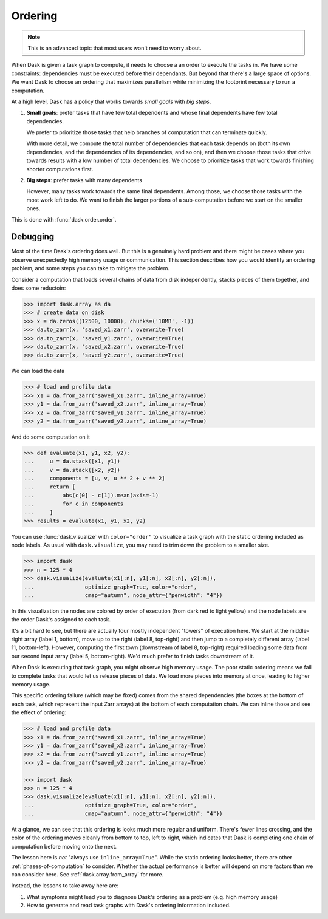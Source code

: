 .. _order:

Ordering
========

.. note::

   This is an advanced topic that most users won't need to worry about.

When Dask is given a task graph to compute, it needs to choose a an order to
execute the tasks in. We have some constraints: dependencies must be executed
before their dependants. But beyond that there's a large space of options. We
want Dask to choose an ordering that maximizes parallelism while minimizing
the footprint necessary to run a computation.

At a high level, Dask has a policy that works towards *small goals* with *big steps*.

1.  **Small goals**: prefer tasks that have few total dependents and whose final
    dependents have few total dependencies.

    We prefer to prioritize those tasks that help branches of computation that
    can terminate quickly.

    With more detail, we compute the total number of dependencies that each
    task depends on (both its own dependencies, and the dependencies of its
    dependencies, and so on), and then we choose those tasks that drive towards
    results with a low number of total dependencies.  We choose to prioritize
    tasks that work towards finishing shorter computations first.

2.  **Big steps**: prefer tasks with many dependents

    However, many tasks work towards the same final dependents.  Among those,
    we choose those tasks with the most work left to do.  We want to finish
    the larger portions of a sub-computation before we start on the smaller
    ones.

This is done with :func:`dask.order.order`. 


Debugging
---------

Most of the time Dask's ordering does well. But this is a genuinely hard problem
and there might be cases where you observe unexpectedly high memory usage or
communication. This section describes how you would identify an ordering problem,
and some steps you can take to mitigate the problem.

Consider a computation that loads several chains of data from disk independently,
stacks pieces of them together, and does some reductoin:

.. code-block:: python

   >>> import dask.array as da
   >>> # create data on disk
   >>> x = da.zeros((12500, 10000), chunks=('10MB', -1))
   >>> da.to_zarr(x, 'saved_x1.zarr', overwrite=True)
   >>> da.to_zarr(x, 'saved_y1.zarr', overwrite=True)
   >>> da.to_zarr(x, 'saved_x2.zarr', overwrite=True)
   >>> da.to_zarr(x, 'saved_y2.zarr', overwrite=True)

We can load the data

.. code-block:: python

   >>> # load and profile data
   >>> x1 = da.from_zarr('saved_x1.zarr', inline_array=True)
   >>> y1 = da.from_zarr('saved_x2.zarr', inline_array=True)
   >>> x2 = da.from_zarr('saved_y1.zarr', inline_array=True)
   >>> y2 = da.from_zarr('saved_y2.zarr', inline_array=True)

And do some computation on it

.. code-block:: python

   >>> def evaluate(x1, y1, x2, y2):
   ...     u = da.stack([x1, y1])
   ...     v = da.stack([x2, y2])
   ...     components = [u, v, u ** 2 + v ** 2]
   ...     return [
   ...         abs(c[0] - c[1]).mean(axis=-1)
   ...         for c in components
   ...     ]
   >>> results = evaluate(x1, y1, x2, y2)

You can use :func:`dask.visualize` with ``color="order"`` to visualize a
task graph with the static ordering included as node labels. As usual with
``dask.visualize``, you may need to trim down the problem to a smaller size.


.. code-block:: python

   >>> import dask
   >>> n = 125 * 4
   >>> dask.visualize(evaluate(x1[:n], y1[:n], x2[:n], y2[:n]),
   ...                optimize_graph=True, color="order",
   ...                cmap="autumn", node_attr={"penwidth": "4"})


.. image:: images/order-failure.png

In this visualization the nodes are colored by order of execution (from dark red
to light yellow) and the node labels are the order Dask's assigned to each task.

It's a bit hard to see, but there are actually four mostly independent "towers"
of execution here. We start at the middle-right array (label 1, bottom), move
up to the right (label 8, top-right) and then jump to a completely different
array (label 11, bottom-left). However, computing the first town (downstream
of label 8, top-right) required loading some data from our second input array
(label 5, bottom-right). We'd much prefer to finish tasks downstream of it.

When Dask is executing that task graph, you might observe high memory usage.
The poor static ordering means we fail to complete tasks that would let us
release pieces of data. We load more pieces into memory at once, leading to
higher memory usage.

This specific ordering failure (which may be fixed) comes from the shared
dependencies (the boxes at the bottom of each task, which represent the input
Zarr arrays) at the bottom of each computation chain. We can inline those and
see the effect of ordering:

.. code-block:: python

   >>> # load and profile data
   >>> x1 = da.from_zarr('saved_x1.zarr', inline_array=True)
   >>> y1 = da.from_zarr('saved_x2.zarr', inline_array=True)
   >>> x2 = da.from_zarr('saved_y1.zarr', inline_array=True)
   >>> y2 = da.from_zarr('saved_y2.zarr', inline_array=True)

   >>> import dask
   >>> n = 125 * 4
   >>> dask.visualize(evaluate(x1[:n], y1[:n], x2[:n], y2[:n]),
   ...                optimize_graph=True, color="order",
   ...                cmap="autumn", node_attr={"penwidth": "4"})


.. image:: images/order-success.png

At a glance, we can see that this ordering is looks much more regular and
uniform. There's fewer lines crossing, and the color of the ordering moves
cleanly from bottom to top, left to right, which indicates that Dask is completing
one chain of computation before moving onto the next.

The lesson here is *not* "always use ``inline_array=True``". While the static
ordering looks better, there are other :ref:`phases-of-computation` to consider.
Whether the actual performance is better will depend on more factors than we
can consider here. See :ref:`dask.array.from_array` for more.

Instead, the lessons to take away here are:

1. What symptoms might lead you to diagnose Dask's ordering as a problem (e.g.
   high memory usage)
2. How to generate and read task graphs with Dask's ordering information
   included.
